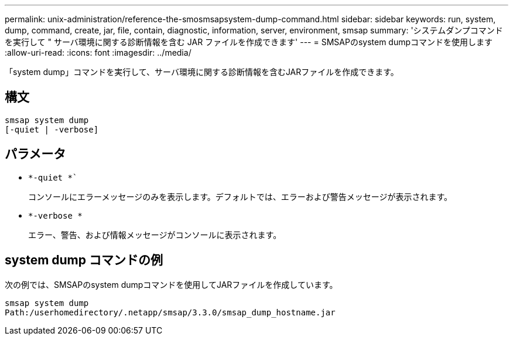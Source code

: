 ---
permalink: unix-administration/reference-the-smosmsapsystem-dump-command.html 
sidebar: sidebar 
keywords: run, system, dump, command, create, jar, file, contain, diagnostic, information, server, environment, smsap 
summary: 'システムダンプコマンドを実行して " サーバ環境に関する診断情報を含む JAR ファイルを作成できます' 
---
= SMSAPのsystem dumpコマンドを使用します
:allow-uri-read: 
:icons: font
:imagesdir: ../media/


[role="lead"]
「system dump」コマンドを実行して、サーバ環境に関する診断情報を含むJARファイルを作成できます。



== 構文

[listing]
----
smsap system dump
[-quiet | -verbose]
----


== パラメータ

* `*-quiet *``
+
コンソールにエラーメッセージのみを表示します。デフォルトでは、エラーおよび警告メッセージが表示されます。

* `*-verbose *`
+
エラー、警告、および情報メッセージがコンソールに表示されます。





== system dump コマンドの例

次の例では、SMSAPのsystem dumpコマンドを使用してJARファイルを作成しています。

[listing]
----
smsap system dump
Path:/userhomedirectory/.netapp/smsap/3.3.0/smsap_dump_hostname.jar
----
